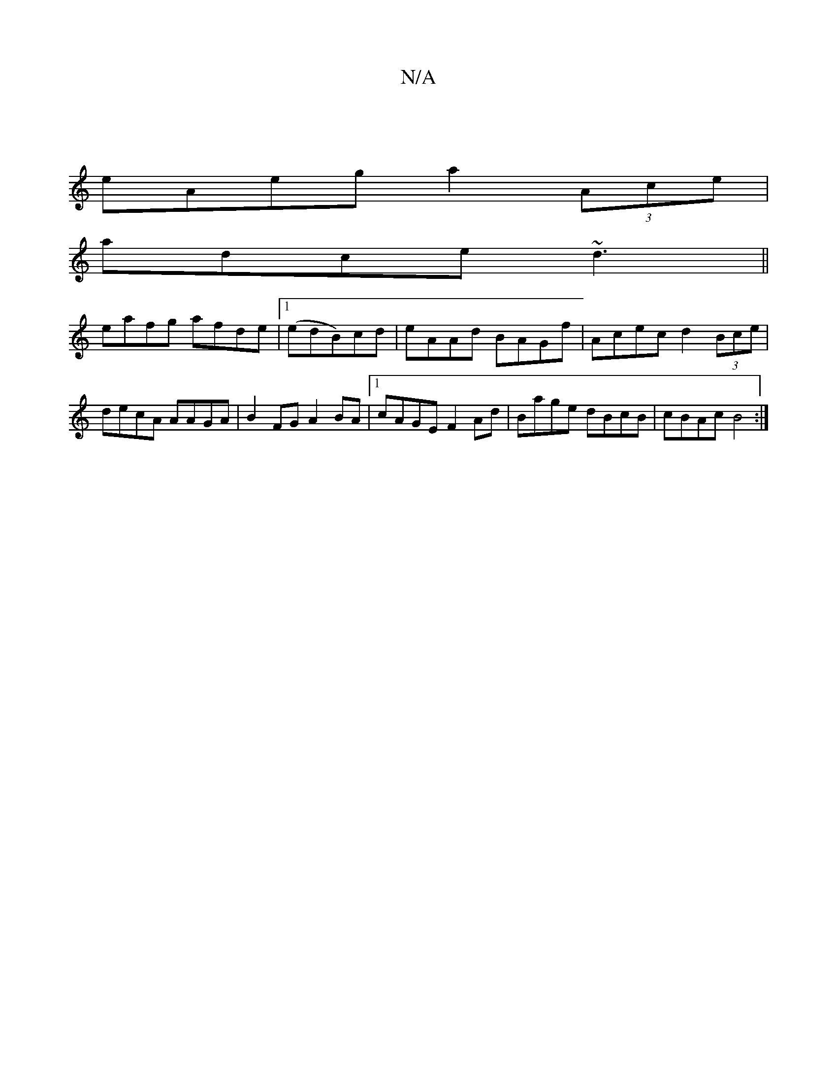 X:1
T:N/A
M:4/4
R:N/A
K:Cmajor
 |
eAeg a2 (3Ace |
adce ~d3 ||
eafg afde|1 (edB)cd | eAAd BAGf | Acec d2 (3Bce | decA AAGA | B2 FG A2 BA |1 cAGE F2 Ad | Bage dBcB | cBAc B4 :|

"d"A2 A2 B2 |]

|:E|GAGF ~E3|]

A2 GD E'DBd =cdc|zBA GE